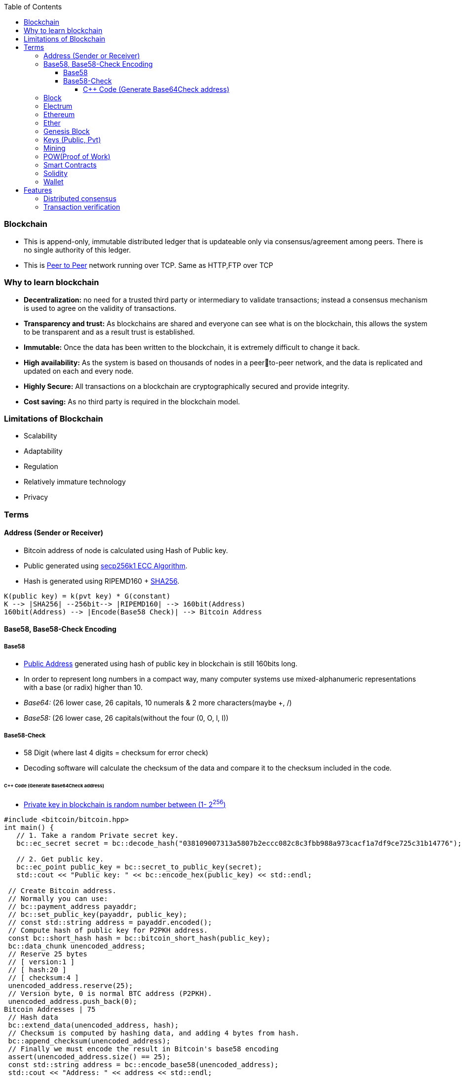 :toc:
:toclevels: 5   // Set the desired depth of the table of contents

=== Blockchain
* This is append-only, immutable distributed ledger that is updateable only via consensus/agreement among peers. There is no single authority of this ledger.
* This is link:(/Networking/OSI-Layers/Layer-7/P2P_OverlayNetwork/)[Peer to Peer] network running over TCP. Same as HTTP,FTP over TCP

=== Why to learn blockchain
* *Decentralization:* no need for a trusted third party or intermediary to validate transactions; instead a consensus mechanism is used to agree on the validity of transactions.
* *Transparency and trust:* As blockchains are shared and everyone can see what is on the blockchain, this allows the system to be transparent and as a result trust is established.
* *Immutable:* Once the data has been written to the blockchain, it is extremely difficult to change it back.
* *High availability:* As the system is based on thousands of nodes in a peerto-peer network, and the data is replicated and updated on each and every node.
* *Highly Secure:* All transactions on a blockchain are cryptographically secured and provide integrity.
* *Cost saving:* As no third party is required in the blockchain model.

=== Limitations of Blockchain
* Scalability
* Adaptability
* Regulation
* Relatively immature technology
* Privacy

=== Terms
[[address]]
==== Address (Sender or Receiver)
* Bitcoin address of node is calculated using Hash of Public key.
* Public generated using <</Networking/OSI-Layers/Layer-3/Security/README.adoc#secp256k1, secp256k1 ECC Algorithm>>.
* Hash is generated using RIPEMD160 + <</Networking/OSI-Layers/Layer-3/Security/Hash_MessageDigest_MAC_HMAC/README.adoc, SHA256>>.
```c
K(public key) = k(pvt key) * G(constant)
K --> |SHA256| --256bit--> |RIPEMD160| --> 160bit(Address)
160bit(Address) --> |Encode(Base58 Check)| --> Bitcoin Address
```

==== Base58, Base58-Check Encoding
===== Base58
* <<address, Public Address>> generated using hash of public key in blockchain is still 160bits long.
* In order to represent long numbers in a compact way, many computer systems use mixed-alphanumeric representations with a base (or radix) higher than 10.
* _Base64:_ (26 lower case, 26 capitals, 10 numerals & 2 more characters(maybe +, /)
* _Base58:_ (26 lower case, 26 capitals(without the four (0, O, l, I))

===== Base58-Check
* 58 Digit (where last 4 digits = checksum for error check)
* Decoding software will calculate the checksum of the data and compare it to the checksum included in the code.

====== C++ Code (Generate Base64Check address)
* <<keys, Private key in blockchain is random number between (1- 2^256^)>>
```cpp
#include <bitcoin/bitcoin.hpp>
int main() {
   // 1. Take a random Private secret key.
   bc::ec_secret secret = bc::decode_hash("038109007313a5807b2eccc082c8c3fbb988a973cacf1a7df9ce725c31b14776");

   // 2. Get public key.
   bc::ec_point public_key = bc::secret_to_public_key(secret);
   std::cout << "Public key: " << bc::encode_hex(public_key) << std::endl;

 // Create Bitcoin address.
 // Normally you can use:
 // bc::payment_address payaddr;
 // bc::set_public_key(payaddr, public_key);
 // const std::string address = payaddr.encoded();
 // Compute hash of public key for P2PKH address.
 const bc::short_hash hash = bc::bitcoin_short_hash(public_key);
 bc::data_chunk unencoded_address;
 // Reserve 25 bytes
 // [ version:1 ]
 // [ hash:20 ]
 // [ checksum:4 ]
 unencoded_address.reserve(25);
 // Version byte, 0 is normal BTC address (P2PKH).
 unencoded_address.push_back(0);
Bitcoin Addresses | 75
 // Hash data
 bc::extend_data(unencoded_address, hash);
 // Checksum is computed by hashing data, and adding 4 bytes from hash.
 bc::append_checksum(unencoded_address);
 // Finally we must encode the result in Bitcoin's base58 encoding
 assert(unencoded_address.size() == 25);
 const std::string address = bc::encode_base58(unencoded_address);
 std::cout << "Address: " << address << std::endl;
 return 0;
}

```

==== Block
This is a Node(singly linked list). This is a transactions bundled together.
```c
struct block {
  struct block_header* bh;
  struct block* prev_block;   //This is Hash pointer(not normal pointer)
  long timestamp;
  long nonce;
  long transaction_counter
  struct transactions* t;
  struct other_attribute* oa;
}
```

==== Electrum
* This is Bitcoin client which allows to interact with the Bitcoin network(bitcoin network is blockchain). With client we can send and receive transactions, and manage your Bitcoin holdings.
* There are two main types of Bitcoin clients:
** *1. Full Node:* These clients download and validate the entire Bitcoin blockchain
** *2. Lightweight Node:* These clients do not download the entire blockchain. Instead, they rely on full nodes to verify transactions for them. Examples:
*** Mycelium, Electrum, Exodus

==== Ethereum
Framework/platform for creating smart contracts. Etherum runs solidity programming language.

==== Ether
Ether is intended as a utility currency to pay for use of the Ethereum platform

==== Genesis Block
1st block in blockchain. This is hardcoded at time when blockchain started.

[[keys]]
==== Keys (Public, Pvt)
* In blockchain, Public Pvt keys are generated using <</Networking/OSI-Layers/Layer-3/Security/README.adoc#secp256k1, secp256k1 ECC Algorithm>>.
* secp256k1 ECC is not same as RSA or DH.

[[mining]]
==== Mining 
* Let's suppose Alice wants to send 1 BTC(bitcoin) to Bob. 
* Alice creates a transaction and sends it on blockchain network.
```c
Transaction
  src_add = Alice_hash    //Hash is public address of entity on blockchain
  amount = 1 BTC
  dst_add = Bob_Hash
```
* Other nodes reads the transaction, but to add this block on blockchain, some complex computation/puzzles need to be solved.
** Nodes(Miners) race to solve the puzzle, and miner who solves it 1st is rewarded with 0.001 BTC.
** Miner-1, solves the puzzle and sends to network for verification. Other miners verifies it using link:/System-Design/Concepts/Terms/Consensus[consensus] and transaction is added as a node to ledger=blockchain.

==== POW(Proof of Work) 
The work done by <<mining, miner(ie mining)>> to solve the puzzle is called POW.

==== Smart Contracts
* These are the programs that run on blockchain having business logic.
* Represents aggrement b/w 2 parties & allows parties to securly conduct business. Properties:
** _1. Immutable(cannot be changed):_ SC creates logs which are immutable, those cannot be changed.
** _2. Distributed:_ Output of contract is Validated/verified by other nodes on the network.

==== Solidity
* High level Object oriented programming language for writing smart contracts.
* Features;
** _1._ Based on C,C++,python
** _2._ Statically typed: Checking happens at compile time.
** _3. Supports inheritance:_ 1 smart contract can be used by other.

==== Wallet
* In the context of blockchain(eg: bitcoin, tezoz), a wallet is a digital tool that allows you to store, manage, and interact with your Bitcoin holdings. It's used to create and manage Bitcoin addresses, which are used to send and receive Bitcoin transactions. A Bitcoin wallet consists of two main components:
* *1. Public Addresses(Hash number):* These are account numbers in blockchain network. You share these addresses with others when you want to receive Bitcoin. They are derived from your wallet's public key.
* *2. Private Keys:* These are secret keys that helps control/access bitcoins associated with your addresses. Whoever has access to the private key has control over the Bitcoin at that address.

=== Features
==== Distributed consensus
==== Transaction verification
Only valid transactions are included in blockchain. When a node publishes a transactions its verified based on a predetermined set of rules, then its included.
